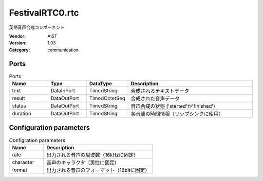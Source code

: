 FestivalRTC0.rtc
================
英語音声合成コンポーネント

:Vendor: AIST
:Version: 1.03
:Category: communication

Ports
-----
.. csv-table:: Ports
   :header: "Name", "Type", "DataType", "Description"
   :widths: 8, 8, 8, 26
   
   "text", "DataInPort", "TimedString", "合成されるテキストデータ"
   "result", "DataOutPort", "TimedOctetSeq", "合成された音声データ"
   "status", "DataOutPort", "TimedString", "音声合成の状態 ('started'か'finished')"
   "duration", "DataOutPort", "TimedString", "各音韻の時間情報（リップシンクに使用）"

Configuration parameters
------------------------
.. csv-table:: Configration parameters
   :header: "Name", "Description"
   :widths: 12, 38
   
   "rate", "出力される音声の周波数（16kHzに固定）"
   "character", "音声のキャラクタ（男性に固定）"
   "format", "出力される音声のフォーマット（16bitに固定）"


